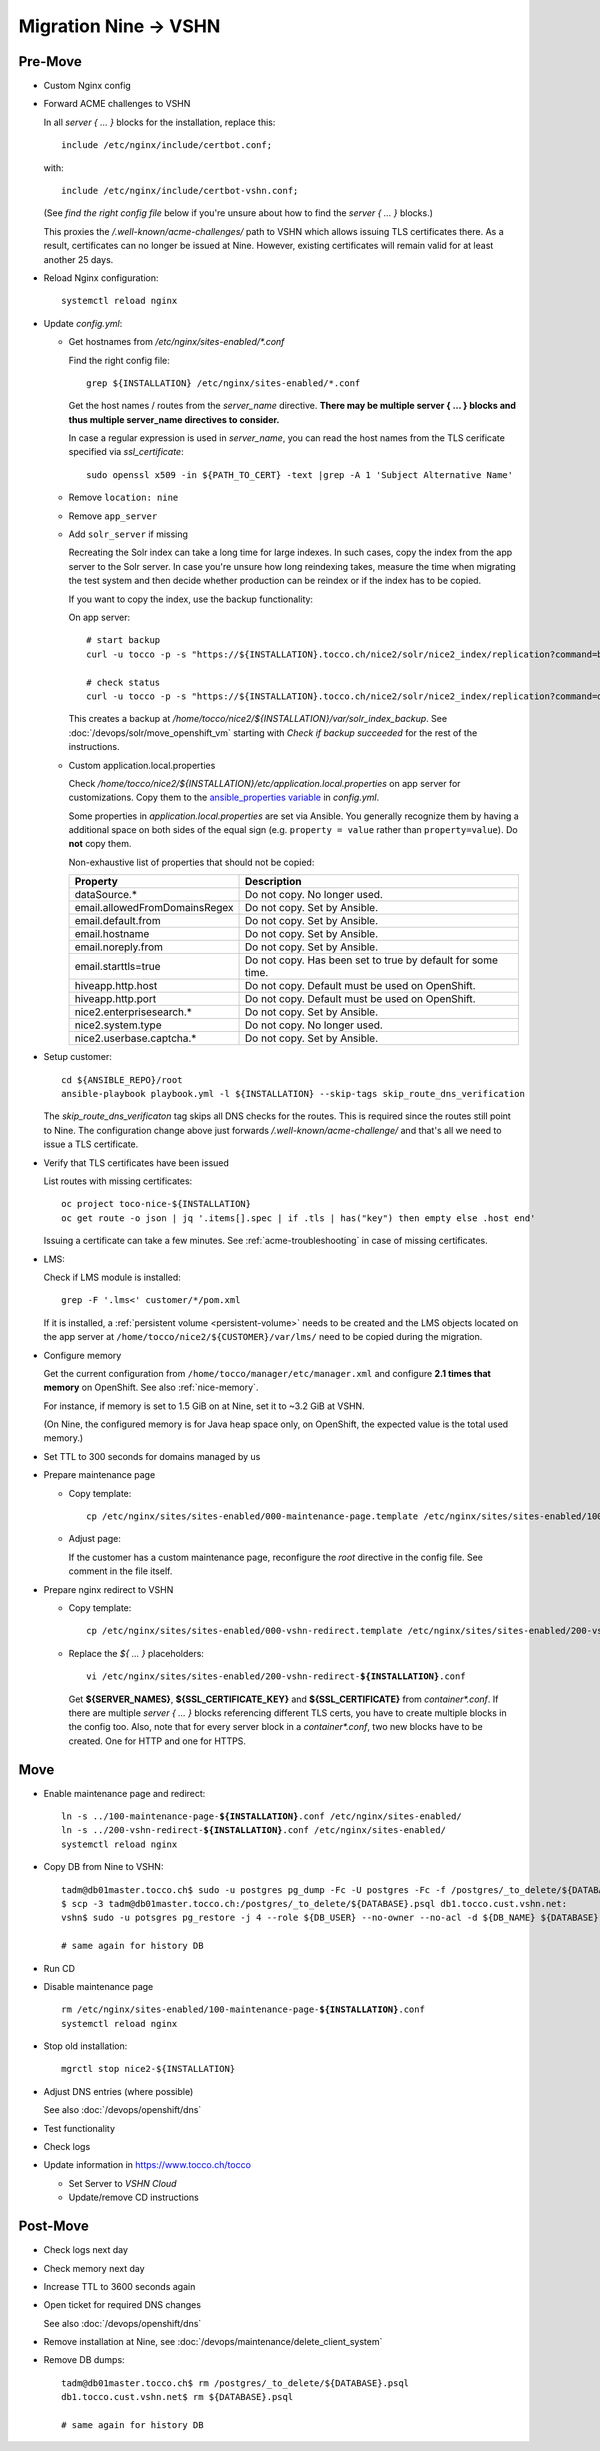 Migration Nine → VSHN
=====================

Pre-Move
--------

* Custom Nginx config

* Forward ACME challenges to VSHN

  In all *server { … }* blocks for the installation, replace this::

      include /etc/nginx/include/certbot.conf;

  with::

      include /etc/nginx/include/certbot-vshn.conf;

  (See *find the right config file* below if you're unsure about
  how to find the *server { … }* blocks.)

  This proxies the */.well-known/acme-challenges/* path to VSHN which
  allows issuing TLS certificates there. As a result, certificates
  can no longer be issued at Nine. However, existing certificates will
  remain valid for at least another 25 days.

* Reload Nginx configuration::

      systemctl reload nginx

* Update *config.yml*:

  * Get hostnames from */etc/nginx/sites-enabled/\*.conf*

    Find the right config file::

        grep ${INSTALLATION} /etc/nginx/sites-enabled/*.conf

    Get the host names / routes from the *server_name* directive. **There
    may be multiple server { … } blocks and thus multiple server_name directives
    to consider.**

    In case a regular expression is used in *server_name*, you can read the
    host names from the TLS cerificate specified via *ssl_certificate*::

        sudo openssl x509 -in ${PATH_TO_CERT} -text |grep -A 1 'Subject Alternative Name'

  * Remove ``location: nine``

  * Remove ``app_server``

  * Add ``solr_server`` if missing

    Recreating the Solr index can take a long time for large indexes. In such cases,
    copy the index from the app server to the Solr server. In case you're unsure how
    long reindexing takes, measure the time when migrating the test system and then
    decide whether production can be reindex or if the index has to be copied.

    If you want to copy the index, use the backup functionality:

    On app server::

        # start backup
        curl -u tocco -p -s "https://${INSTALLATION}.tocco.ch/nice2/solr/nice2_index/replication?command=backup&location=/home/tocco/nice2/${INSTALLATION}/var/solr_index_backup&name=snapshot"

        # check status
        curl -u tocco -p -s "https://${INSTALLATION}.tocco.ch/nice2/solr/nice2_index/replication?command=details"

    This creates a backup at */home/tocco/nice2/${INSTALLATION}/var/solr_index_backup*. See
    :doc:`/devops/solr/move_openshift_vm` starting with *Check if backup succeeded* for the
    rest of the instructions.

  * Custom application.local.properties

    Check */home/tocco/nice2/${INSTALLATION}/etc/application.local.properties* on
    app server for customizations. Copy them to the `ansible_properties variable
    <ansible-app-properties>`_ in *config.yml*.

    Some properties in *application.local.properties* are set via Ansible. You generally
    recognize them by having a additional space on both sides of the equal sign (e.g.
    ``property = value`` rather than ``property=value``). Do **not** copy them.

    Non-exhaustive list of properties that should not be copied:

    ================================ ==============================================================
     Property                         Description
    ================================ ==============================================================
     dataSource.\*                    Do not copy. No longer used.
     email.allowedFromDomainsRegex    Do not copy. Set by Ansible.
     email.default.from               Do not copy. Set by Ansible.
     email.hostname                   Do not copy. Set by Ansible.
     email.noreply.from               Do not copy. Set by Ansible.
     email.starttls=true              Do not copy. Has been set to true by default for some time.
     hiveapp.http.host                Do not copy. Default must be used on OpenShift.
     hiveapp.http.port                Do not copy. Default must be used on OpenShift.
     nice2.enterprisesearch.\*        Do not copy. Set by Ansible.
     nice2.system.type                Do not copy. No longer used.
     nice2.userbase.captcha.\*        Do not copy. Set by Ansible.
    ================================ ==============================================================

* Setup customer::

      cd ${ANSIBLE_REPO}/root
      ansible-playbook playbook.yml -l ${INSTALLATION} --skip-tags skip_route_dns_verification

  The *skip_route_dns_verificaton* tag skips all DNS checks for the routes. This is required
  since the routes still point to Nine. The configuration change above just forwards
  */.well-known/acme-challenge/* and that's all we need to issue a TLS certificate.

* Verify that TLS certificates have been issued

  List routes with missing certificates::

      oc project toco-nice-${INSTALLATION}
      oc get route -o json | jq '.items[].spec | if .tls | has("key") then empty else .host end'

  Issuing a certificate can take a few minutes. See :ref:`acme-troubleshooting` in case of missing
  certificates.

* LMS:

  Check if LMS module is installed::

      grep -F '.lms<' customer/*/pom.xml

  If it is installed, a :ref:`persistent volume <persistent-volume>` needs to be
  created and the LMS objects located on the app server at
  ``/home/tocco/nice2/${CUSTOMER}/var/lms/`` need to be copied during the
  migration.

* Configure memory

  Get the current configuration from ``/home/tocco/manager/etc/manager.xml`` and
  configure **2.1 times that memory** on OpenShift. See also :ref:`nice-memory`.

  For instance, if memory is set to 1.5 GiB on at Nine, set it to ~3.2 GiB
  at VSHN.

  (On Nine, the configured memory is for Java heap space only, on OpenShift,
  the expected value is the total used memory.)

* Set TTL to 300 seconds for domains managed by us

* Prepare maintenance page

  * Copy template:

    .. parsed-literal::

        cp /etc/nginx/sites/sites-enabled/000-maintenance-page.template /etc/nginx/sites/sites-enabled/100-maintenance-page-\ **${INSTALLATION}**\ .conf

  * Adjust page:

    If the customer has a custom maintenance page, reconfigure the *root* directive in the config file. See
    comment in the file itself.

* Prepare nginx redirect to VSHN

  * Copy template:

    .. parsed-literal::

        cp /etc/nginx/sites/sites-enabled/000-vshn-redirect.template /etc/nginx/sites/sites-enabled/200-vshn-redirect-\ **${INSTALLATION}**\ .conf

  * Replace the *${ … }* placeholders:

    .. parsed-literal::

        vi /etc/nginx/sites/sites-enabled/200-vshn-redirect-\ **${INSTALLATION}**\ .conf

    Get **${SERVER_NAMES}**, **${SSL_CERTIFICATE_KEY}** and **${SSL_CERTIFICATE}** from *container\*.conf*.
    If there are multiple *server { … }* blocks referencing different TLS certs, you have to create
    multiple blocks in the config too. Also, note that for every server block in a *container\*.conf*, two
    new blocks have to be created. One for HTTP and one for HTTPS.


Move
----

* Enable maintenance page and redirect:

  .. parsed-literal::

      ln -s ../100-maintenance-page-\ **${INSTALLATION}**\ .conf /etc/nginx/sites-enabled/
      ln -s ../200-vshn-redirect-\ **${INSTALLATION}**\ .conf /etc/nginx/sites-enabled/
      systemctl reload nginx

* Copy DB from Nine to VSHN::

      tadm@db01master.tocco.ch$ sudo -u postgres pg_dump -Fc -U postgres -Fc -f /postgres/_to_delete/${DATABASE}.psql ${DATABASE};
      $ scp -3 tadm@db01master.tocco.ch:/postgres/_to_delete/${DATABASE}.psql db1.tocco.cust.vshn.net:
      vshn$ sudo -u potsgres pg_restore -j 4 --role ${DB_USER} --no-owner --no-acl -d ${DB_NAME} ${DATABASE}.psql

      # same again for history DB

* Run CD

* Disable maintenance page

  .. parsed-literal::

      rm /etc/nginx/sites-enabled/100-maintenance-page-\ **${INSTALLATION}**\ .conf
      systemctl reload nginx

* Stop old installation::

      mgrctl stop nice2-${INSTALLATION}

* Adjust DNS entries (where possible)

  See also :doc:`/devops/openshift/dns`

* Test functionality

* Check logs

* Update information in https://www.tocco.ch/tocco

  * Set Server to *VSHN Cloud*
  * Update/remove CD instructions


Post-Move
---------

* Check logs next day

* Check memory next day

* Increase TTL to 3600 seconds again

* Open ticket for required DNS changes

  See also :doc:`/devops/openshift/dns`

* Remove installation at Nine, see :doc:`/devops/maintenance/delete_client_system`

* Remove DB dumps::

      tadm@db01master.tocco.ch$ rm /postgres/_to_delete/${DATABASE}.psql
      db1.tocco.cust.vshn.net$ rm ${DATABASE}.psql

      # same again for history DB
